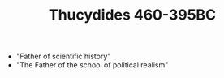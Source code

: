 #+TITLE: Thucydides 460-395BC
#+BRAIN_CHILDREN: The%20Pelopomnesian%20War

#+BRAIN_PARENTS: Pre-Socratic%20Philosophy

- "Father of scientific history"
- "The Father of the school of political realism" 
